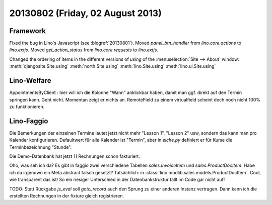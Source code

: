 =================================
20130802 (Friday, 02 August 2013)
=================================

Framework
---------

Fixed the bug in Lino's Javascript (see :blogref:`20130801`). 
Moved `panel_btn_handler` from `lino.core.actions` to `lino.extjs`.
Moved `get_action_status` from `lino.core.requests` to `lino.extjs`.


Changed the ordering of items in the different versions of `using` 
of the :menuselection:`Site --> About` window:
:meth:`djangosite.Site.using`
:meth:`north.Site.using`
:meth:`lino.Site.using`
:meth:`lino.ui.Site.using`


Lino-Welfare
------------

AppointmentsByClient : hier will ich die Kolonne "Wann" 
anklickbar haben, damit man ggf. direkt auf den Termin springen kann.
Geht nicht. Momentan zeigt er nichts an. 
RemoteField zu einem virtualfield scheint doch noch nicht 
100% zu funktionieren.

Lino-Faggio
------------

Die Bemerkungen der einzelnen Termine lautet jetzt nicht mehr 
"Lesson 1", "Lesson 2" usw, sondern das kann man pro Kalender 
konfigurieren.
Defaultwert für alle Kalender ist "Termin",
aber in `eiche.py` definiert er für Kurse die 
Terminbezeichnung "Stunde".

Die Demo-Datenbank hat jetzt 11 Rechnungen schon fakturiert.

Oho, was seh ich da? Es gibt in faggio 
zwei verschiedene Tabellen
`sales.InvoiceItem`
und
`sales.ProductDocItem`.
Habe ich da irgendwo ein Meta.abstract falsch gesetzt?
Tatsächlich: in :class:`lino.modlib.sales.models.ProductDocItem`.
Cool, wie transparent das ist! So ein riesiger Unterschied in der 
Datenbankstruktur fällt im Code gar nicht auf!

TODO: Statt Rückgabe `js_eval` soll `goto_record` auch den Sprung 
zu einer anderen Instanz vertragen.
Dann kann ich die erstellten Rechnungen in der fixture gleich registrieren.
